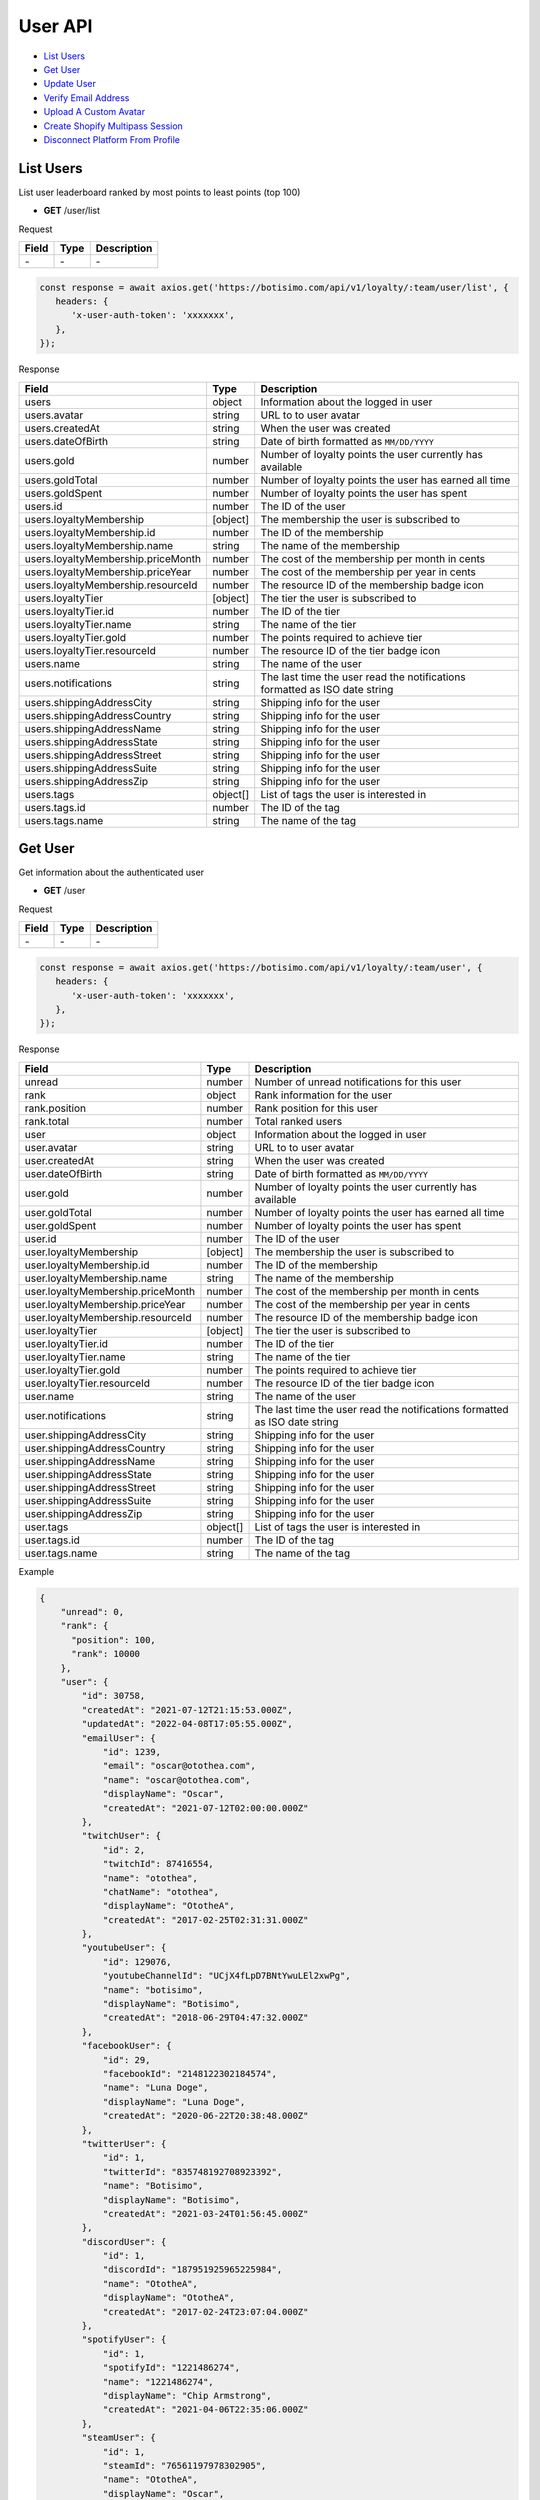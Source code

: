 User API
========

- `List Users`_
- `Get User`_
- `Update User`_
- `Verify Email Address`_
- `Upload A Custom Avatar`_
- `Create Shopify Multipass Session`_
- `Disconnect Platform From Profile`_

List Users
----------

List user leaderboard ranked by most points to least points (top 100)

- **GET** /user/list

Request

=========== ======== ==========================================
Field       Type     Description
=========== ======== ==========================================
\-          \-       \-
=========== ======== ==========================================

.. code-block:: js

   const response = await axios.get('https://botisimo.com/api/v1/loyalty/:team/user/list', {
      headers: {
         'x-user-auth-token': 'xxxxxxx',
      },
   });

Response

================================== ======== =================================================================================
Field                              Type     Description
================================== ======== =================================================================================
users                              object   Information about the logged in user
users.avatar                       string   URL to to user avatar
users.createdAt                    string   When the user was created
users.dateOfBirth                  string   Date of birth formatted as ``MM/DD/YYYY``
users.gold                         number   Number of loyalty points the user currently has available
users.goldTotal                    number   Number of loyalty points the user has earned all time
users.goldSpent                    number   Number of loyalty points the user has spent
users.id                           number   The ID of the user
users.loyaltyMembership            [object] The membership the user is subscribed to
users.loyaltyMembership.id         number   The ID of the membership
users.loyaltyMembership.name       string   The name of the membership
users.loyaltyMembership.priceMonth number   The cost of the membership per month in cents
users.loyaltyMembership.priceYear  number   The cost of the membership per year in cents
users.loyaltyMembership.resourceId number   The resource ID of the membership badge icon
users.loyaltyTier                  [object] The tier the user is subscribed to
users.loyaltyTier.id               number   The ID of the tier
users.loyaltyTier.name             string   The name of the tier
users.loyaltyTier.gold             number   The points required to achieve tier
users.loyaltyTier.resourceId       number   The resource ID of the tier badge icon
users.name                         string   The name of the user
users.notifications                string   The last time the user read the notifications formatted as ISO date string
users.shippingAddressCity          string   Shipping info for the user
users.shippingAddressCountry       string   Shipping info for the user
users.shippingAddressName          string   Shipping info for the user
users.shippingAddressState         string   Shipping info for the user
users.shippingAddressStreet        string   Shipping info for the user
users.shippingAddressSuite         string   Shipping info for the user
users.shippingAddressZip           string   Shipping info for the user
users.tags                         object[] List of tags the user is interested in
users.tags.id                      number   The ID of the tag
users.tags.name                    string   The name of the tag
================================== ======== =================================================================================

Get User
--------

Get information about the authenticated user

- **GET** /user

Request

=========== ======== ==========================================
Field       Type     Description
=========== ======== ==========================================
\-          \-       \-
=========== ======== ==========================================

.. code-block:: js

   const response = await axios.get('https://botisimo.com/api/v1/loyalty/:team/user', {
      headers: {
         'x-user-auth-token': 'xxxxxxx',
      },
   });

Response

================================= ======== ==========================================================================
Field                             Type     Description
================================= ======== ==========================================================================
unread                            number   Number of unread notifications for this user
rank                              object   Rank information for the user
rank.position                     number   Rank position for this user
rank.total                        number   Total ranked users
user                              object   Information about the logged in user
user.avatar                       string   URL to to user avatar
user.createdAt                    string   When the user was created
user.dateOfBirth                  string   Date of birth formatted as ``MM/DD/YYYY``
user.gold                         number   Number of loyalty points the user currently has available
user.goldTotal                    number   Number of loyalty points the user has earned all time
user.goldSpent                    number   Number of loyalty points the user has spent
user.id                           number   The ID of the user
user.loyaltyMembership            [object] The membership the user is subscribed to
user.loyaltyMembership.id         number   The ID of the membership
user.loyaltyMembership.name       string   The name of the membership
user.loyaltyMembership.priceMonth number   The cost of the membership per month in cents
user.loyaltyMembership.priceYear  number   The cost of the membership per year in cents
user.loyaltyMembership.resourceId number   The resource ID of the membership badge icon
user.loyaltyTier                  [object] The tier the user is subscribed to
user.loyaltyTier.id               number   The ID of the tier
user.loyaltyTier.name             string   The name of the tier
user.loyaltyTier.gold             number   The points required to achieve tier
user.loyaltyTier.resourceId       number   The resource ID of the tier badge icon
user.name                         string   The name of the user
user.notifications                string   The last time the user read the notifications formatted as ISO date string
user.shippingAddressCity          string   Shipping info for the user
user.shippingAddressCountry       string   Shipping info for the user
user.shippingAddressName          string   Shipping info for the user
user.shippingAddressState         string   Shipping info for the user
user.shippingAddressStreet        string   Shipping info for the user
user.shippingAddressSuite         string   Shipping info for the user
user.shippingAddressZip           string   Shipping info for the user
user.tags                         object[] List of tags the user is interested in
user.tags.id                      number   The ID of the tag
user.tags.name                    string   The name of the tag
================================= ======== ==========================================================================

Example

.. code-block:: js

    {
        "unread": 0,
        "rank": {
          "position": 100,
          "rank": 10000
        },
        "user": {
            "id": 30758,
            "createdAt": "2021-07-12T21:15:53.000Z",
            "updatedAt": "2022-04-08T17:05:55.000Z",
            "emailUser": {
                "id": 1239,
                "email": "oscar@otothea.com",
                "name": "oscar@otothea.com",
                "displayName": "Oscar",
                "createdAt": "2021-07-12T02:00:00.000Z"
            },
            "twitchUser": {
                "id": 2,
                "twitchId": 87416554,
                "name": "otothea",
                "chatName": "otothea",
                "displayName": "OtotheA",
                "createdAt": "2017-02-25T02:31:31.000Z"
            },
            "youtubeUser": {
                "id": 129076,
                "youtubeChannelId": "UCjX4fLpD7BNtYwuLEl2xwPg",
                "name": "botisimo",
                "displayName": "Botisimo",
                "createdAt": "2018-06-29T04:47:32.000Z"
            },
            "facebookUser": {
                "id": 29,
                "facebookId": "2148122302184574",
                "name": "Luna Doge",
                "displayName": "Luna Doge",
                "createdAt": "2020-06-22T20:38:48.000Z"
            },
            "twitterUser": {
                "id": 1,
                "twitterId": "835748192708923392",
                "name": "Botisimo",
                "displayName": "Botisimo",
                "createdAt": "2021-03-24T01:56:45.000Z"
            },
            "discordUser": {
                "id": 1,
                "discordId": "187951925965225984",
                "name": "OtotheA",
                "displayName": "OtotheA",
                "createdAt": "2017-02-24T23:07:04.000Z"
            },
            "spotifyUser": {
                "id": 1,
                "spotifyId": "1221486274",
                "name": "1221486274",
                "displayName": "Chip Armstrong",
                "createdAt": "2021-04-06T22:35:06.000Z"
            },
            "steamUser": {
                "id": 1,
                "steamId": "76561197978302905",
                "name": "OtotheA",
                "displayName": "Oscar",
                "createdAt": "2022-02-25T20:54:39.000Z"
            },
            "tiktokUser": {
                "id": 1,
                "tiktokId": "76561197978302905",
                "name": "OtotheA",
                "displayName": "Oscar",
                "createdAt": "2022-02-25T20:54:39.000Z"
            },
            "name": "otothea",
            "avatar": "https://static-cdn.jtvnw.net/jtv_user_pictures/974caf6e-4ad3-4d42-a495-7e73280a2c36-profile_image-300x300.png",
            "notifications": "2022-04-08T16:53:36.000Z",
            "loyaltyMembership": {
                "id": 4,
                "enabled": true,
                "archived": false,
                "order": 0,
                "name": "Gold",
                "description": "Stay connected with your favorite teams, players, and creators at OpTic!",
                "priceMonth": 500,
                "priceYear": 3000,
                "goldMultiplier": 1,
                "stripeProductId": "prod_xxxxx",
                "stripeMonthlyPlanId": "plan_xxxxx
                "stripeYearlyPlanId": "plan_xxxxx",
                "resourceId": 6812,
                "badgeResourceId": null,
                "createdAt": "2022-03-07T22:58:17.000Z",
                "updatedAt": "2022-03-19T15:25:25.000Z"
            },
            "loyaltyTier": {
                "id": 4,
                "enabled": true,
                "order": 0,
                "name": "Prestige 1",
                "description": "Stay connected with your favorite teams, players, and creators at OpTic!",
                "gold": 0,
                "resourceId": 6812,
                "badgeResourceId": null,
                "createdAt": "2022-03-07T22:58:17.000Z",
                "updatedAt": "2022-03-19T15:25:25.000Z"
            },
            "dateOfBirth": "06/25/1988",
            "shippingAddressName": null,
            "shippingAddressStreet": null,
            "shippingAddressSuite": null,
            "shippingAddressCity": null,
            "shippingAddressState": null,
            "shippingAddressZip": null,
            "shippingAddressCountry": null,
            "tags": [
                {
                    "id": 3,
                    "name": "OpTic Texas",
                    "createdAt": "2022-03-07T23:15:50.000Z"
                },
                {
                    "id": 9,
                    "name": "Scump",
                    "createdAt": "2022-03-08T21:40:08.000Z"
                }

                ...
            ],
            "gold": 2519385,
            "goldSpent": 10040000,
            "goldTotal": 12559385
        }
    }

Update User
-----------

Update profile information for the authenticated user

- **PUT** /user

Request

====================== ========== ==========================================================================
Field                  Type       Description
====================== ========== ==========================================================================
email                  [string]   Update the email address
dateOfBirth            [string]   Date of birth formatted as ``MM/DD/YYYY``
shippingAddressCity    [string]   Shipping info for the user
shippingAddressCountry [string]   Shipping info for the user
shippingAddressName    [string]   Shipping info for the user
shippingAddressState   [string]   Shipping info for the user
shippingAddressStreet  [string]   Shipping info for the user
shippingAddressSuite   [string]   Shipping info for the user
shippingAddressZip     [string]   Shipping info for the user
avatarResourceId       [number]   Update custom avatar resource (see `Upload A Custom Avatar`_)
username               [string]   Update custom username
tags                   [number[]] List of tag IDs the user is interested in
====================== ========== ==========================================================================

.. code-block:: js

   const response = await axios.put('https://botisimo.com/api/v1/loyalty/:team/user', {
      dateOfBirth: '01/01/1990',
      username: 'myusername'
   }, {
      headers: {
         'x-user-auth-token': 'xxxxxxx',
      },
   });

Response

================================= ======== ==========================================================================
Field                             Type     Description
================================= ======== ==========================================================================
unread                            number   Number of unread notifications for this user
rank                              object   Rank information for the user
rank.position                     number   Rank position for this user
rank.total                        number   Total ranked users
user                              object   Information about the logged in user
user.avatar                       string   URL to to user avatar
user.createdAt                    string   When the user was created
user.dateOfBirth                  string   Date of birth formatted as ``MM/DD/YYYY``
user.gold                         number   Number of loyalty points the user currently has available
user.goldTotal                    number   Number of loyalty points the user has earned all time
user.goldSpent                    number   Number of loyalty points the user has spent
user.id                           number   The ID of the user
user.loyaltyMembership            [object] The membership the user is subscribed to
user.loyaltyMembership.id         number   The ID of the membership
user.loyaltyMembership.name       string   The name of the membership
user.loyaltyMembership.priceMonth number   The cost of the membership per month in cents
user.loyaltyMembership.priceYear  number   The cost of the membership per year in cents
user.loyaltyMembership.resourceId number   The resource ID of the membership badge icon
user.loyaltyTier                  [object] The tier the user is subscribed to
user.loyaltyTier.id               number   The ID of the tier
user.loyaltyTier.name             string   The name of the tier
user.loyaltyTier.gold             number   The points required to achieve tier
user.loyaltyTier.resourceId       number   The resource ID of the tier badge icon
user.name                         string   The name of the user
user.notifications                string   The last time the user read the notifications formatted as ISO date string
user.shippingAddressCity          string   Shipping info for the user
user.shippingAddressCountry       string   Shipping info for the user
user.shippingAddressName          string   Shipping info for the user
user.shippingAddressState         string   Shipping info for the user
user.shippingAddressStreet        string   Shipping info for the user
user.shippingAddressSuite         string   Shipping info for the user
user.shippingAddressZip           string   Shipping info for the user
user.tags                         object[] List of tags the user is interested in
user.tags.id                      number   The ID of the tag
user.tags.name                    string   The name of the tag
================================= ======== ==========================================================================

Verify Email Address
--------------------

After initiating an email verification request, an email will be sent to the user's inbox. The email will have a link with a token in it. Your client should be able to handle this token when the user clicks on the link. The link looks like this::

   https://yourapp.com/?email_token=xxxxx

When the user lands on this page, you should submit the token to the ``/email/verify`` endpoint

- **POST** /email/request

Request

=========== ======== ======================================================
Field       Type     Description
=========== ======== ======================================================
returnPath  [string] The URL path to link to in the verification email
=========== ======== ======================================================

.. code-block:: js

   const response = await axios.post('https://botisimo.com/api/v1/loyalty/:team/email/request', {
      returnPath: '/profile'
   });

Response

================================= ======== =================================================================================
Field                             Type     Description
================================= ======== =================================================================================
\-                                \-       \-
================================= ======== =================================================================================

Verify Email
------------

This endpoint should ONLY be used if you have a token from a ``/email/request`` request

- **POST** /email/verify

Request

=========== ======== ======================================================
Field       Type     Description
=========== ======== ======================================================
token       string   The token from the email verification
=========== ======== ======================================================

.. code-block:: js

   const response = await axios.post('https://botisimo.com/api/v1/loyalty/:team/email/verify', {
      token: 'xxxxx'
   });

Response

================================= ======== =================================================================================
Field                             Type     Description
================================= ======== =================================================================================
\-                                \-       \-
================================= ======== =================================================================================

Upload A Custom Avatar
----------------------

Use this endpoint to get a URL for uploading a custom avatar

- **GET** /resource

Request

=========== ======== ==========================================
Field       Type     Description
=========== ======== ==========================================
name        string   The name of the file
type        string   The mime type of the file
base64      [string] Set to "true" to enable base64 upload
=========== ======== ==========================================

.. code-block:: js

   const response = await axios.get('https://botisimo.com/api/v1/loyalty/:team/resource', {
      headers: {
         'x-user-auth-token': 'xxxxxxx',
      },
      params: {
         name: 'my-avatar.png',
         type: 'image/png',
      },
   });

Response

=========== ======== ==========================================
Field       Type     Description
=========== ======== ==========================================
url         string   The URL to upload the image to
resourceId  number   The ID of the resource
=========== ======== ==========================================

.. code-block:: js

   {
      "url": "https://s3.amazon-aws.com/xxxxx",
      "resourceId": 65
   }

Full Example

1. Get a URL to use to upload the file
2. Upload the file to the URL
3. Update the avatarResourceId for the user

.. code-block:: js

   async function onUploadFile(file) {
      if (file) {
         // Get a URL to use to upload the file
         const response = await axios.get('https://botisimo.com/api/v1/loyalty/:team/resource', {
            headers: {
               'x-user-auth-token': 'xxxxxxx',
            },
            params: {
               name: file.name, // ex: my-avatar.png
               type: file.type, // ex: image/png
            },
         });

         // Upload the file to the URL
         const uploadResponse = await axios.put(response.data.url, file, {
            headers: {
               'Content-Type': file.type,
            },
            withCredentials: false,
         });

         // Update the avatarResourceId for the user
         if (uploadResponse.status === 200) {
            const updateResponse = await axios.put(
               'https://botisimo.com/api/v1/loyalty/:team/user',
               { avatarResourceId: response.data.resourceId },
               {
                  headers: {
                     'x-user-auth-token': 'xxxxxxx',
                  },
               }
            );
         }
      }
   }

   ...

   <input type="file" onchange="onUploadFile(this.files[0]);">

Also supports Base64 uploads

.. code-block:: js

   async function onUploadBase64(name, type, base64String) {
      // Get a URL to use to upload the file
      const response = await axios.get('https://botisimo.com/api/v1/loyalty/:team/resource', {
         headers: {
            'x-user-auth-token': 'xxxxxxx',
         },
         params: {
            name: name,     // ex: my-avatar.png
            type: type,     // ex: image/png
            base64: 'true', // set to 'true' to enable base64 upload
         },
      });

      // Upload the file to the URL
      const uploadResponse = await axios.put(
         response.data.url,
         Buffer.from(base64String, 'base64'),
         {
            headers: {
               'Content-Type': type,
               'Content-Encoding': 'base64', // Must set Content-Encoding to 'base64'
            },
            withCredentials: false,
         }
      );

      // Update the avatarResourceId for the user
      if (uploadResponse.status === 200) {
         const updateResponse = await axios.put(
            'https://botisimo.com/api/v1/loyalty/:team/user',
            { avatarResourceId: response.data.resourceId },
            {
               headers: {
                  'x-user-auth-token': 'xxxxxxx',
               },
            }
         );
      }
   }

Create Shopify Multipass Session
--------------------------------

Use this endpoint to request a URL for a Shopify Multipass session. The authenticated user's email address must be verified in our system for this to work. Otherwise anyone could put any email address in their profile and access that person's Shopify account.

Must be a Shopify Plus account holder. Contact support@botisimo.com to get this feature enabled for your account.

- **GET** /user/multipass

Request

=========== ======== ==========================================
Field       Type     Description
=========== ======== ==========================================
shopifyPath [string] The URL path to the product to open
=========== ======== ==========================================

.. code-block:: js

   const response = await axios.get('https://botisimo.com/api/v1/loyalty/:team/user/multipass', {
      params: {
         shopifyPath: '/product/xxxxxx',
      },
      headers: {
         'x-user-auth-token': 'xxxxxxx',
      },
   });

Response

=========== ======== ==========================================
Field       Type     Description
=========== ======== ==========================================
href        string   The href to the Shopify Multipass session
=========== ======== ==========================================

.. code-block:: js

   {
      "href": "https://xxxxx"
   }

Disconnect Platform From Profile
--------------------------------

Use this input to disconnect a platform from their profile. You should replace ``:platform`` with the platform you want to disconnect.

Platform can be: ``twitch``, ``youtube``, ``facebook``, ``instagram``, ``discord``, ``twitter``, ``spotify``, ``steam``, ``battlenet``, ``chess``, ``tiktok``

- **DELETE** /user/profile/:platform

Request

=========== ======== ==========================================
Field       Type     Description
=========== ======== ==========================================
\-          \-       \-
=========== ======== ==========================================

.. code-block:: js

   const response = await axios.delete('https://botisimo.com/api/v1/loyalty/:team/user/profile/twitch', {
      headers: {
         'x-user-auth-token': 'xxxxxxx',
      },
   });

Response

=========== ======== ==========================================
Field       Type     Description
=========== ======== ==========================================
\-          \-       \-
=========== ======== ==========================================
